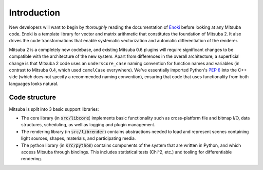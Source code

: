 .. _sec-devguide:

Introduction
============

New developers will want to begin by *thoroughly* reading the documentation of
`Enoki <https://enoki.readthedocs.io/en/master/index.html>`_ before looking at
any Mitsuba code. Enoki is a template library for vector and matrix arithmetic
that constitutes the foundation of Mitsuba 2. It also drives the code
transformations that enable systematic vectorization and automatic
differentiation of the renderer.

Mitsuba 2 is a completely new codebase, and existing Mitsuba 0.6 plugins will
require significant changes to be compatible with the architecture of the new
system. Apart from differences in the overall architecture, a superficial
change is that Mitsuba 2 code uses an ``underscore_case`` naming convention for
function names and variables (in contrast to Mitsuba 0.4, which used
``camelCase`` everywhere). We've essentially imported Python's `PEP 8
<https://www.python.org/dev/peps/pep-0008>`_ into the C++ side (which does not
specify a recommended naming convention), ensuring that code that uses
functionality from both languages looks natural.


Code structure
--------------

Mitsuba is split into 3 basic support libraries:

* The core library (in :code:`src/libcore`) implements basic functionality such
  as cross-platform file and bitmap I/O, data structures, scheduling, as well
  as logging and plugin management.
* The rendering library (in :code:`src/librender`) contains abstractions needed
  to load and represent scenes containing light sources, shapes, materials, and
  participating media.
* The python library (in :code:`src/python`) contains components of the system
  that are written in Python, and which access Mitsuba through bindings. This
  includes statistical tests (Chi^2, etc.) and tooling for differentiable
  rendering.


